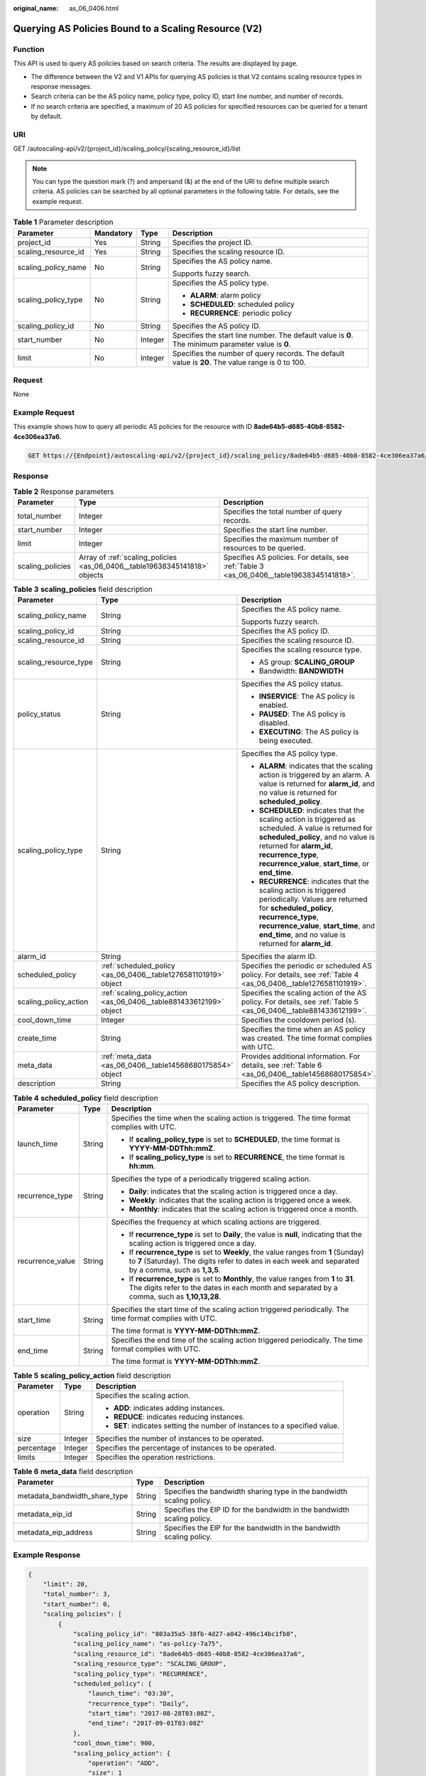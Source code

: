 :original_name: as_06_0406.html

.. _as_06_0406:

Querying AS Policies Bound to a Scaling Resource (V2)
=====================================================

Function
--------

This API is used to query AS policies based on search criteria. The results are displayed by page.

-  The difference between the V2 and V1 APIs for querying AS policies is that V2 contains scaling resource types in response messages.
-  Search criteria can be the AS policy name, policy type, policy ID, start line number, and number of records.
-  If no search criteria are specified, a maximum of 20 AS policies for specified resources can be queried for a tenant by default.

URI
---

GET /autoscaling-api/v2/{project_id}/scaling_policy/{scaling_resource_id}/list

.. note::

   You can type the question mark (?) and ampersand (&) at the end of the URI to define multiple search criteria. AS policies can be searched by all optional parameters in the following table. For details, see the example request.

.. table:: **Table 1** Parameter description

   +---------------------+-----------------+-----------------+----------------------------------------------------------------------------------------------------+
   | Parameter           | Mandatory       | Type            | Description                                                                                        |
   +=====================+=================+=================+====================================================================================================+
   | project_id          | Yes             | String          | Specifies the project ID.                                                                          |
   +---------------------+-----------------+-----------------+----------------------------------------------------------------------------------------------------+
   | scaling_resource_id | Yes             | String          | Specifies the scaling resource ID.                                                                 |
   +---------------------+-----------------+-----------------+----------------------------------------------------------------------------------------------------+
   | scaling_policy_name | No              | String          | Specifies the AS policy name.                                                                      |
   |                     |                 |                 |                                                                                                    |
   |                     |                 |                 | Supports fuzzy search.                                                                             |
   +---------------------+-----------------+-----------------+----------------------------------------------------------------------------------------------------+
   | scaling_policy_type | No              | String          | Specifies the AS policy type.                                                                      |
   |                     |                 |                 |                                                                                                    |
   |                     |                 |                 | -  **ALARM**: alarm policy                                                                         |
   |                     |                 |                 | -  **SCHEDULED**: scheduled policy                                                                 |
   |                     |                 |                 | -  **RECURRENCE**: periodic policy                                                                 |
   +---------------------+-----------------+-----------------+----------------------------------------------------------------------------------------------------+
   | scaling_policy_id   | No              | String          | Specifies the AS policy ID.                                                                        |
   +---------------------+-----------------+-----------------+----------------------------------------------------------------------------------------------------+
   | start_number        | No              | Integer         | Specifies the start line number. The default value is **0**. The minimum parameter value is **0**. |
   +---------------------+-----------------+-----------------+----------------------------------------------------------------------------------------------------+
   | limit               | No              | Integer         | Specifies the number of query records. The default value is **20**. The value range is 0 to 100.   |
   +---------------------+-----------------+-----------------+----------------------------------------------------------------------------------------------------+

Request
-------

None

Example Request
---------------

This example shows how to query all periodic AS policies for the resource with ID **8ade64b5-d685-40b8-8582-4ce306ea37a6**.

.. code-block:: text

   GET https://{Endpoint}/autoscaling-api/v2/{project_id}/scaling_policy/8ade64b5-d685-40b8-8582-4ce306ea37a6/list?scaling_policy_type=RECURRENCE

Response
--------

.. table:: **Table 2** Response parameters

   +------------------+----------------------------------------------------------------------------+-------------------------------------------------------------------------------------------+
   | Parameter        | Type                                                                       | Description                                                                               |
   +==================+============================================================================+===========================================================================================+
   | total_number     | Integer                                                                    | Specifies the total number of query records.                                              |
   +------------------+----------------------------------------------------------------------------+-------------------------------------------------------------------------------------------+
   | start_number     | Integer                                                                    | Specifies the start line number.                                                          |
   +------------------+----------------------------------------------------------------------------+-------------------------------------------------------------------------------------------+
   | limit            | Integer                                                                    | Specifies the maximum number of resources to be queried.                                  |
   +------------------+----------------------------------------------------------------------------+-------------------------------------------------------------------------------------------+
   | scaling_policies | Array of :ref:`scaling_policies <as_06_0406__table19638345141818>` objects | Specifies AS policies. For details, see :ref:`Table 3 <as_06_0406__table19638345141818>`. |
   +------------------+----------------------------------------------------------------------------+-------------------------------------------------------------------------------------------+

.. _as_06_0406__table19638345141818:

.. table:: **Table 3** **scaling_policies** field description

   +-----------------------+---------------------------------------------------------------------+-------------------------------------------------------------------------------------------------------------------------------------------------------------------------------------------------------------------------------------------------------+
   | Parameter             | Type                                                                | Description                                                                                                                                                                                                                                           |
   +=======================+=====================================================================+=======================================================================================================================================================================================================================================================+
   | scaling_policy_name   | String                                                              | Specifies the AS policy name.                                                                                                                                                                                                                         |
   |                       |                                                                     |                                                                                                                                                                                                                                                       |
   |                       |                                                                     | Supports fuzzy search.                                                                                                                                                                                                                                |
   +-----------------------+---------------------------------------------------------------------+-------------------------------------------------------------------------------------------------------------------------------------------------------------------------------------------------------------------------------------------------------+
   | scaling_policy_id     | String                                                              | Specifies the AS policy ID.                                                                                                                                                                                                                           |
   +-----------------------+---------------------------------------------------------------------+-------------------------------------------------------------------------------------------------------------------------------------------------------------------------------------------------------------------------------------------------------+
   | scaling_resource_id   | String                                                              | Specifies the scaling resource ID.                                                                                                                                                                                                                    |
   +-----------------------+---------------------------------------------------------------------+-------------------------------------------------------------------------------------------------------------------------------------------------------------------------------------------------------------------------------------------------------+
   | scaling_resource_type | String                                                              | Specifies the scaling resource type.                                                                                                                                                                                                                  |
   |                       |                                                                     |                                                                                                                                                                                                                                                       |
   |                       |                                                                     | -  AS group: **SCALING_GROUP**                                                                                                                                                                                                                        |
   |                       |                                                                     | -  Bandwidth: **BANDWIDTH**                                                                                                                                                                                                                           |
   +-----------------------+---------------------------------------------------------------------+-------------------------------------------------------------------------------------------------------------------------------------------------------------------------------------------------------------------------------------------------------+
   | policy_status         | String                                                              | Specifies the AS policy status.                                                                                                                                                                                                                       |
   |                       |                                                                     |                                                                                                                                                                                                                                                       |
   |                       |                                                                     | -  **INSERVICE**: The AS policy is enabled.                                                                                                                                                                                                           |
   |                       |                                                                     | -  **PAUSED**: The AS policy is disabled.                                                                                                                                                                                                             |
   |                       |                                                                     | -  **EXECUTING**: The AS policy is being executed.                                                                                                                                                                                                    |
   +-----------------------+---------------------------------------------------------------------+-------------------------------------------------------------------------------------------------------------------------------------------------------------------------------------------------------------------------------------------------------+
   | scaling_policy_type   | String                                                              | Specifies the AS policy type.                                                                                                                                                                                                                         |
   |                       |                                                                     |                                                                                                                                                                                                                                                       |
   |                       |                                                                     | -  **ALARM**: indicates that the scaling action is triggered by an alarm. A value is returned for **alarm_id**, and no value is returned for **scheduled_policy**.                                                                                    |
   |                       |                                                                     | -  **SCHEDULED**: indicates that the scaling action is triggered as scheduled. A value is returned for **scheduled_policy**, and no value is returned for **alarm_id**, **recurrence_type**, **recurrence_value**, **start_time**, or **end_time**.   |
   |                       |                                                                     | -  **RECURRENCE**: indicates that the scaling action is triggered periodically. Values are returned for **scheduled_policy**, **recurrence_type**, **recurrence_value**, **start_time**, and **end_time**, and no value is returned for **alarm_id**. |
   +-----------------------+---------------------------------------------------------------------+-------------------------------------------------------------------------------------------------------------------------------------------------------------------------------------------------------------------------------------------------------+
   | alarm_id              | String                                                              | Specifies the alarm ID.                                                                                                                                                                                                                               |
   +-----------------------+---------------------------------------------------------------------+-------------------------------------------------------------------------------------------------------------------------------------------------------------------------------------------------------------------------------------------------------+
   | scheduled_policy      | :ref:`scheduled_policy <as_06_0406__table1276581101919>` object     | Specifies the periodic or scheduled AS policy. For details, see :ref:`Table 4 <as_06_0406__table1276581101919>`.                                                                                                                                      |
   +-----------------------+---------------------------------------------------------------------+-------------------------------------------------------------------------------------------------------------------------------------------------------------------------------------------------------------------------------------------------------+
   | scaling_policy_action | :ref:`scaling_policy_action <as_06_0406__table881433612199>` object | Specifies the scaling action of the AS policy. For details, see :ref:`Table 5 <as_06_0406__table881433612199>`.                                                                                                                                       |
   +-----------------------+---------------------------------------------------------------------+-------------------------------------------------------------------------------------------------------------------------------------------------------------------------------------------------------------------------------------------------------+
   | cool_down_time        | Integer                                                             | Specifies the cooldown period (s).                                                                                                                                                                                                                    |
   +-----------------------+---------------------------------------------------------------------+-------------------------------------------------------------------------------------------------------------------------------------------------------------------------------------------------------------------------------------------------------+
   | create_time           | String                                                              | Specifies the time when an AS policy was created. The time format complies with UTC.                                                                                                                                                                  |
   +-----------------------+---------------------------------------------------------------------+-------------------------------------------------------------------------------------------------------------------------------------------------------------------------------------------------------------------------------------------------------+
   | meta_data             | :ref:`meta_data <as_06_0406__table14568680175854>` object           | Provides additional information. For details, see :ref:`Table 6 <as_06_0406__table14568680175854>`.                                                                                                                                                   |
   +-----------------------+---------------------------------------------------------------------+-------------------------------------------------------------------------------------------------------------------------------------------------------------------------------------------------------------------------------------------------------+
   | description           | String                                                              | Specifies the AS policy description.                                                                                                                                                                                                                  |
   +-----------------------+---------------------------------------------------------------------+-------------------------------------------------------------------------------------------------------------------------------------------------------------------------------------------------------------------------------------------------------+

.. _as_06_0406__table1276581101919:

.. table:: **Table 4** **scheduled_policy** field description

   +-----------------------+-----------------------+-----------------------------------------------------------------------------------------------------------------------------------------------------------------------------------------------+
   | Parameter             | Type                  | Description                                                                                                                                                                                   |
   +=======================+=======================+===============================================================================================================================================================================================+
   | launch_time           | String                | Specifies the time when the scaling action is triggered. The time format complies with UTC.                                                                                                   |
   |                       |                       |                                                                                                                                                                                               |
   |                       |                       | -  If **scaling_policy_type** is set to **SCHEDULED**, the time format is **YYYY-MM-DDThh:mmZ**.                                                                                              |
   |                       |                       | -  If **scaling_policy_type** is set to **RECURRENCE**, the time format is **hh:mm**.                                                                                                         |
   +-----------------------+-----------------------+-----------------------------------------------------------------------------------------------------------------------------------------------------------------------------------------------+
   | recurrence_type       | String                | Specifies the type of a periodically triggered scaling action.                                                                                                                                |
   |                       |                       |                                                                                                                                                                                               |
   |                       |                       | -  **Daily**: indicates that the scaling action is triggered once a day.                                                                                                                      |
   |                       |                       | -  **Weekly**: indicates that the scaling action is triggered once a week.                                                                                                                    |
   |                       |                       | -  **Monthly**: indicates that the scaling action is triggered once a month.                                                                                                                  |
   +-----------------------+-----------------------+-----------------------------------------------------------------------------------------------------------------------------------------------------------------------------------------------+
   | recurrence_value      | String                | Specifies the frequency at which scaling actions are triggered.                                                                                                                               |
   |                       |                       |                                                                                                                                                                                               |
   |                       |                       | -  If **recurrence_type** is set to **Daily**, the value is **null**, indicating that the scaling action is triggered once a day.                                                             |
   |                       |                       | -  If **recurrence_type** is set to **Weekly**, the value ranges from **1** (Sunday) to **7** (Saturday). The digits refer to dates in each week and separated by a comma, such as **1,3,5**. |
   |                       |                       | -  If **recurrence_type** is set to **Monthly**, the value ranges from **1** to **31**. The digits refer to the dates in each month and separated by a comma, such as **1,10,13,28**.         |
   +-----------------------+-----------------------+-----------------------------------------------------------------------------------------------------------------------------------------------------------------------------------------------+
   | start_time            | String                | Specifies the start time of the scaling action triggered periodically. The time format complies with UTC.                                                                                     |
   |                       |                       |                                                                                                                                                                                               |
   |                       |                       | The time format is **YYYY-MM-DDThh:mmZ**.                                                                                                                                                     |
   +-----------------------+-----------------------+-----------------------------------------------------------------------------------------------------------------------------------------------------------------------------------------------+
   | end_time              | String                | Specifies the end time of the scaling action triggered periodically. The time format complies with UTC.                                                                                       |
   |                       |                       |                                                                                                                                                                                               |
   |                       |                       | The time format is **YYYY-MM-DDThh:mmZ**.                                                                                                                                                     |
   +-----------------------+-----------------------+-----------------------------------------------------------------------------------------------------------------------------------------------------------------------------------------------+

.. _as_06_0406__table881433612199:

.. table:: **Table 5** **scaling_policy_action** field description

   +-----------------------+-----------------------+-----------------------------------------------------------------------------+
   | Parameter             | Type                  | Description                                                                 |
   +=======================+=======================+=============================================================================+
   | operation             | String                | Specifies the scaling action.                                               |
   |                       |                       |                                                                             |
   |                       |                       | -  **ADD**: indicates adding instances.                                     |
   |                       |                       | -  **REDUCE**: indicates reducing instances.                                |
   |                       |                       | -  **SET**: indicates setting the number of instances to a specified value. |
   +-----------------------+-----------------------+-----------------------------------------------------------------------------+
   | size                  | Integer               | Specifies the number of instances to be operated.                           |
   +-----------------------+-----------------------+-----------------------------------------------------------------------------+
   | percentage            | Integer               | Specifies the percentage of instances to be operated.                       |
   +-----------------------+-----------------------+-----------------------------------------------------------------------------+
   | limits                | Integer               | Specifies the operation restrictions.                                       |
   +-----------------------+-----------------------+-----------------------------------------------------------------------------+

.. _as_06_0406__table14568680175854:

.. table:: **Table 6** **meta_data** field description

   +-------------------------------+--------+-------------------------------------------------------------------------+
   | Parameter                     | Type   | Description                                                             |
   +===============================+========+=========================================================================+
   | metadata_bandwidth_share_type | String | Specifies the bandwidth sharing type in the bandwidth scaling policy.   |
   +-------------------------------+--------+-------------------------------------------------------------------------+
   | metadata_eip_id               | String | Specifies the EIP ID for the bandwidth in the bandwidth scaling policy. |
   +-------------------------------+--------+-------------------------------------------------------------------------+
   | metadata_eip_address          | String | Specifies the EIP for the bandwidth in the bandwidth scaling policy.    |
   +-------------------------------+--------+-------------------------------------------------------------------------+

Example Response
----------------

.. code-block::

   {
       "limit": 20,
       "total_number": 3,
       "start_number": 0,
       "scaling_policies": [
           {
               "scaling_policy_id": "803a35a5-38fb-4d27-a042-496c14bc1fb8",
               "scaling_policy_name": "as-policy-7a75",
               "scaling_resource_id": "8ade64b5-d685-40b8-8582-4ce306ea37a6",
               "scaling_resource_type": "SCALING_GROUP",
               "scaling_policy_type": "RECURRENCE",
               "scheduled_policy": {
                   "launch_time": "03:30",
                   "recurrence_type": "Daily",
                   "start_time": "2017-08-28T03:08Z",
                   "end_time": "2017-09-01T03:08Z"
               },
               "cool_down_time": 900,
               "scaling_policy_action": {
                   "operation": "ADD",
                   "size": 1
               },
               "policy_status": "INSERVICE",
               "create_time": "2017-08-31T03:02:41Z"
           },
           {
               "scaling_policy_id": "535fd67e-276b-409c-879e-52f4e09e14bb",
               "scaling_policy_name": "as-policy-7a75",
               "scaling_resource_id": "8ade64b5-d685-40b8-8582-4ce306ea37a6",
               "scaling_resource_type": "SCALING_GROUP",
               "scaling_policy_type": "RECURRENCE",
               "scheduled_policy": {
                   "launch_time": "21:30",
                   "recurrence_type": "Daily",
                   "start_time": "2017-08-27T21:08Z",
                   "end_time": "2017-08-31T21:08Z"
               },
               "cool_down_time": 900,
               "scaling_policy_action": {
                   "operation": "ADD",
                   "size": 1
               },
               "policy_status": "INSERVICE",
               "create_time": "2017-08-31T07:35:05Z"
           },
           {
               "scaling_policy_id": "37df92f8-73cb-469e-a420-c15f445d2ee1",
               "scaling_policy_name": "as-policy-7a75",
               "scaling_resource_id": "8ade64b5-d685-40b8-8582-4ce306ea37a6",
               "scaling_resource_type": "SCALING_GROUP",
               "scaling_policy_type": "RECURRENCE",
               "scheduled_policy": {
                   "launch_time": "22:30",
                   "recurrence_type": "Daily",
                   "start_time": "2017-08-27T22:08Z",
                   "end_time": "2017-08-31T22:08Z"
               },
               "cool_down_time": 900,
               "scaling_policy_action": {
                   "operation": "ADD",
                   "size": 1
               },
               "policy_status": "INSERVICE",
               "create_time": "2017-08-31T07:41:06Z"
           }
       ]
   }

Returned Values
---------------

-  Normal

   200

-  Abnormal

   +-----------------------------------+--------------------------------------------------------------------------------------------+
   | Returned Values                   | Description                                                                                |
   +===================================+============================================================================================+
   | 400 Bad Request                   | The server failed to process the request.                                                  |
   +-----------------------------------+--------------------------------------------------------------------------------------------+
   | 401 Unauthorized                  | You must enter the username and password to access the requested page.                     |
   +-----------------------------------+--------------------------------------------------------------------------------------------+
   | 403 Forbidden                     | You are forbidden to access the requested page.                                            |
   +-----------------------------------+--------------------------------------------------------------------------------------------+
   | 404 Not Found                     | The server could not find the requested page.                                              |
   +-----------------------------------+--------------------------------------------------------------------------------------------+
   | 405 Method Not Allowed            | You are not allowed to use the method specified in the request.                            |
   +-----------------------------------+--------------------------------------------------------------------------------------------+
   | 406 Not Acceptable                | The response generated by the server could not be accepted by the client.                  |
   +-----------------------------------+--------------------------------------------------------------------------------------------+
   | 407 Proxy Authentication Required | You must use the proxy server for authentication to process the request.                   |
   +-----------------------------------+--------------------------------------------------------------------------------------------+
   | 408 Request Timeout               | The request timed out.                                                                     |
   +-----------------------------------+--------------------------------------------------------------------------------------------+
   | 409 Conflict                      | The request could not be processed due to a conflict.                                      |
   +-----------------------------------+--------------------------------------------------------------------------------------------+
   | 500 Internal Server Error         | Failed to complete the request because of an internal service error.                       |
   +-----------------------------------+--------------------------------------------------------------------------------------------+
   | 501 Not Implemented               | Failed to complete the request because the server does not support the requested function. |
   +-----------------------------------+--------------------------------------------------------------------------------------------+
   | 502 Bad Gateway                   | Failed to complete the request because the request is invalid.                             |
   +-----------------------------------+--------------------------------------------------------------------------------------------+
   | 503 Service Unavailable           | Failed to complete the request because the system is unavailable.                          |
   +-----------------------------------+--------------------------------------------------------------------------------------------+
   | 504 Gateway Timeout               | A gateway timeout error occurred.                                                          |
   +-----------------------------------+--------------------------------------------------------------------------------------------+

Error Codes
-----------

See :ref:`Error Codes <as_07_0102>`.

